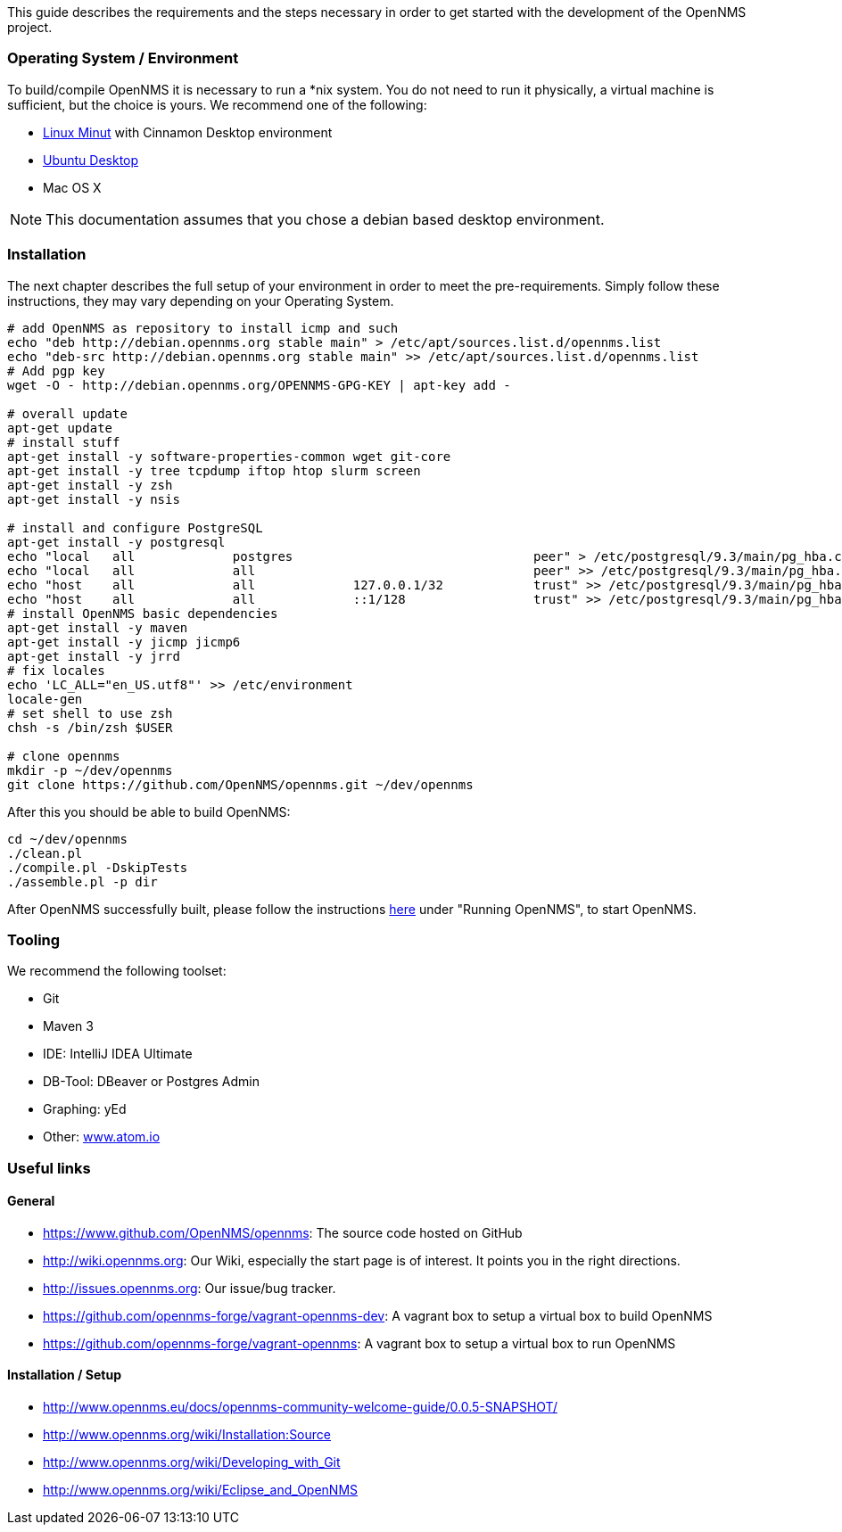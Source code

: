 
This guide describes the requirements and the steps necessary in order to get started with the development of the OpenNMS project.

=== Operating System / Environment

To build/compile OpenNMS it is necessary to run a *nix system.
You do not need to run it physically, a virtual machine is sufficient, but the choice is yours.
We recommend one of the following:

 * link:http://www.linuxmint.com/[Linux Minut] with Cinnamon Desktop environment
 * link:http://ubuntu.com[Ubuntu Desktop]
 * Mac OS X

[NOTE]
This documentation assumes that you chose a debian based desktop environment.

=== Installation

The next chapter describes the full setup of your environment in order to meet the pre-requirements.
Simply follow these instructions, they may vary depending on your Operating System.

[source, shell]
----
# add OpenNMS as repository to install icmp and such
echo "deb http://debian.opennms.org stable main" > /etc/apt/sources.list.d/opennms.list
echo "deb-src http://debian.opennms.org stable main" >> /etc/apt/sources.list.d/opennms.list
# Add pgp key
wget -O - http://debian.opennms.org/OPENNMS-GPG-KEY | apt-key add -

# overall update
apt-get update
# install stuff
apt-get install -y software-properties-common wget git-core
apt-get install -y tree tcpdump iftop htop slurm screen
apt-get install -y zsh
apt-get install -y nsis

# install and configure PostgreSQL
apt-get install -y postgresql
echo "local   all             postgres                                peer" > /etc/postgresql/9.3/main/pg_hba.conf
echo "local   all             all                                     peer" >> /etc/postgresql/9.3/main/pg_hba.conf
echo "host    all             all             127.0.0.1/32            trust" >> /etc/postgresql/9.3/main/pg_hba.conf
echo "host    all             all             ::1/128                 trust" >> /etc/postgresql/9.3/main/pg_hba.conf
# install OpenNMS basic dependencies
apt-get install -y maven
apt-get install -y jicmp jicmp6
apt-get install -y jrrd
# fix locales
echo 'LC_ALL="en_US.utf8"' >> /etc/environment
locale-gen
# set shell to use zsh
chsh -s /bin/zsh $USER

# clone opennms
mkdir -p ~/dev/opennms
git clone https://github.com/OpenNMS/opennms.git ~/dev/opennms
----

After this you should be able to build OpenNMS:

[source, shell]
----
cd ~/dev/opennms
./clean.pl
./compile.pl -DskipTests
./assemble.pl -p dir
----

After OpenNMS successfully built, please follow the instructions link:http://www.opennms.org/wiki/Installation:Source[here] under "Running OpenNMS", to start OpenNMS.

=== Tooling
We recommend the following toolset:

 * Git
 * Maven 3
 * IDE: IntelliJ IDEA Ultimate
 * DB-Tool: DBeaver or Postgres Admin
 * Graphing: yEd
 * Other: link:atom.io[www.atom.io]


=== Useful links

==== General

 * https://www.github.com/OpenNMS/opennms: The source code hosted on GitHub
 * http://wiki.opennms.org: Our Wiki, especially the start page is of interest. It points you in the right directions.
 * http://issues.opennms.org: Our issue/bug tracker.
 * https://github.com/opennms-forge/vagrant-opennms-dev: A vagrant box to setup a virtual box to build OpenNMS
 * https://github.com/opennms-forge/vagrant-opennms: A vagrant box to setup a virtual box to run OpenNMS

==== Installation / Setup
* http://www.opennms.eu/docs/opennms-community-welcome-guide/0.0.5-SNAPSHOT/[]
* http://www.opennms.org/wiki/Installation:Source[]
* http://www.opennms.org/wiki/Developing_with_Git[]
* http://www.opennms.org/wiki/Eclipse_and_OpenNMS[]
